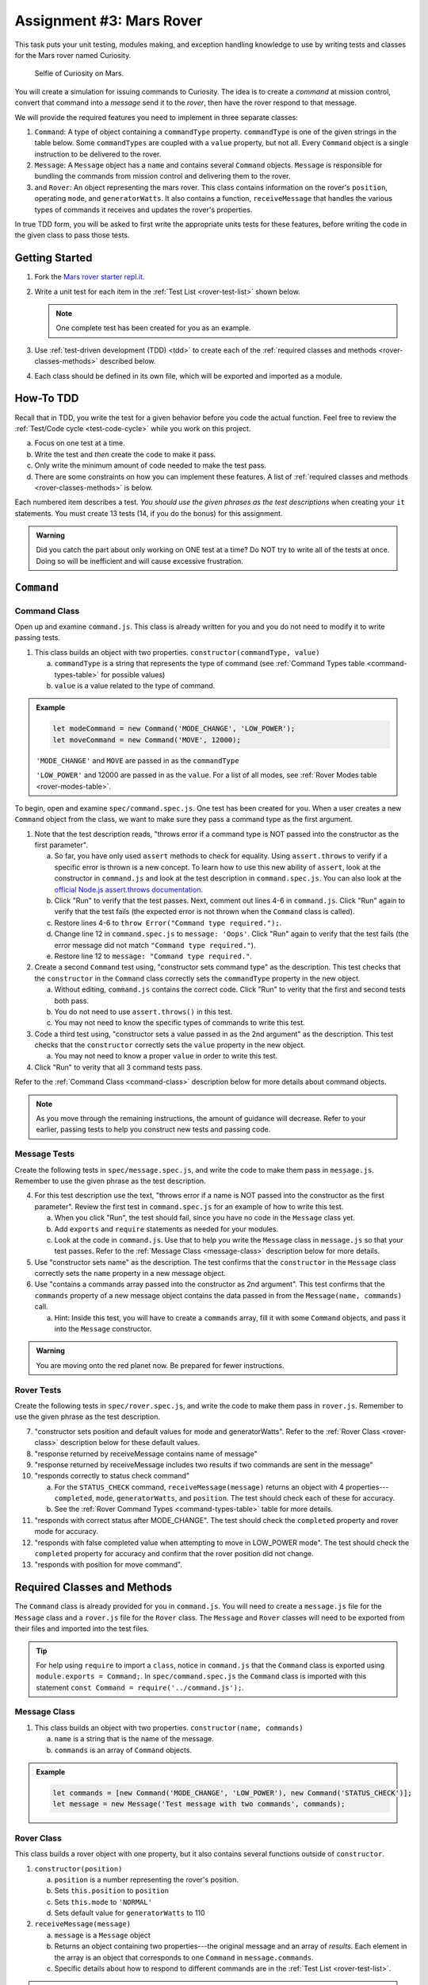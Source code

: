 Assignment #3: Mars Rover
==========================

This task puts your unit testing, modules making, and exception handling knowledge to
use by writing tests and classes for the Mars rover named Curiosity.

.. figure:: figures/curiosity-rover-selfie.jpg
   :alt: Image of Curiosity rover taken by the rover on Mars.

   Selfie of Curiosity on Mars.

You will create a simulation for issuing commands to Curiosity. The idea is to
create a *command* at mission control, convert that command into a *message*
send it to the *rover*, then have the rover respond to that message.

We will provide the required features you need to implement in three separate classes:

#. ``Command``: 
   A type of object containing a ``commandType`` property. ``commandType`` is one
   of the given strings in the table below. Some ``commandTypes`` are coupled with
   a ``value`` property, but not all. Every ``Command`` object is a single instruction 
   to be delivered to the rover.
#. ``Message``:
   A ``Message`` object has a ``name`` and contains several ``Command`` objects. 
   ``Message`` is responsible for bundling the commands from mission control and 
   delivering them to the rover.
#. and ``Rover``:
   An object representing the mars rover. This class contains information on the rover's
   ``position``, operating ``mode``, and ``generatorWatts``. It also contains a function,
   ``receiveMessage`` that handles the various types of commands it receives and updates 
   the rover's properties.

In true TDD form, you will be asked to first write the appropriate units tests for 
these features, before writing the code in the given class to pass those tests. 

.. _rover-test-list:

.. Create the Required Files
.. --------------------------

.. In the starter code, the ``command.js`` and ``command.spec.js`` files are already
.. present.

.. .. At the same level as ``command.js``, create two more files---``message.js`` and
.. .. ``rover.js``. Similarly, in the same folder as ``command.spec.js``, create
.. .. ``message.spec.js`` and ``rover.spec.js``.

Getting Started
---------------

#. Fork the `Mars rover starter repl.it <https://repl.it/@launchcode/mars-rover-starter>`__.
#. Write a unit test for each item in the :ref:`Test List <rover-test-list>`
   shown below.

   .. note::
   
      One complete test has been created for you as an example.

#. Use :ref:`test-driven development (TDD) <tdd>` to create each of the
   :ref:`required classes and methods <rover-classes-methods>` described below.

#. Each class should be defined in its own file, which will be exported and
   imported as a module.


How-To TDD
----------

Recall that in TDD, you write the test for a given behavior before you code the
actual function. Feel free to review the
:ref:`Test/Code cycle <test-code-cycle>` while you work on this project.

a. Focus on one test at a time.
b. Write the test and *then* create the code to make it pass.
c. Only write the minimum amount of code needed to make the test pass.
d. There are some constraints on how you can implement these features. A list
   of :ref:`required classes and methods <rover-classes-methods>` is below.

Each numbered item describes a test. *You should use the given phrases as the
test descriptions* when creating your ``it`` statements. You must create 13
tests (14, if you do the bonus) for this assignment.

.. admonition:: Warning

   Did you catch the part about only working on ONE test at a time? Do NOT try
   to write all of the tests at once. Doing so will be inefficient and will
   cause excessive frustration.


``Command``
-----------

.. _command-class:

Command Class
^^^^^^^^^^^^^

Open up and examine ``command.js``. This class is already written for you and you 
do not need to modify it to write passing tests.

#. This class builds an object with two properties.
   ``constructor(commandType, value)``

   a. ``commandType`` is a string that represents the type of command (see
      :ref:`Command Types table <command-types-table>` for possible values)
   b. ``value`` is a value related to the type of command.

.. admonition:: Example

   .. sourcecode:: js

      let modeCommand = new Command('MODE_CHANGE', 'LOW_POWER');
      let moveCommand = new Command('MOVE', 12000);

   ``'MODE_CHANGE'`` and ``MOVE`` are passed in as the ``commandType``

   ``'LOW_POWER'`` and 12000 are passed in as the ``value``. For a list of all
   modes, see :ref:`Rover Modes table <rover-modes-table>`.

To begin, open and examine ``spec/command.spec.js``. One test has been created for 
you. When a user creates a new ``Command`` object from the class, we want to make 
sure they pass a command type as the first argument.

#. Note that the test description reads, "throws error if a command type is NOT
   passed into the constructor as the first parameter".

   a. So far, you have only used ``assert`` methods to check for equality.
      Using ``assert.throws`` to verify if a specific error is thrown is a new
      concept. To learn how to use this new ability of ``assert``, look at the
      constructor in ``command.js`` and look at the test description in
      ``command.spec.js``. You can also look at the
      `official Node.js assert.throws documentation <https://nodejs.org/docs/latest-v10.x/api/assert.html#assert_assert_throws_fn_error_message>`__.
   b. Click "Run" to verify that the test passes. Next, comment out lines 4-6 in
      ``command.js``. Click "Run" again to verify that the test fails (the
      expected error is not thrown when the ``Command`` class is called).
   c. Restore lines 4-6 to ``throw Error("Command type required.");``.
   d. Change line 12 in ``command.spec.js`` to ``message: 'Oops'``. Click "Run"
      again to verify that the test fails (the error message did not match
      ``"Command type required."``).
   e. Restore line 12 to ``message: "Command type required."``.

#. Create a second ``Command`` test using, "constructor sets command type" as the
   description. This test checks that the ``constructor`` in the ``Command``
   class correctly sets the ``commandType`` property in the new object.

   a. Without editing, ``command.js`` contains the correct code. Click "Run" to verity that the first
      and second tests both pass.
   b. You do not need to use ``assert.throws()`` in this test.
   c. You may not need to know the specific types of commands to write this test.

#. Code a third test using, "constructor sets a value passed in as the 2nd
   argument" as the description. This test checks that the ``constructor``
   correctly sets the ``value`` property in the new object.

   a. You may not need to know a proper ``value`` in order to write this test.
   
#. Click "Run" to verity that all 3 command tests pass.

Refer to the :ref:`Command Class <command-class>` description below for more
details about command objects.

.. admonition:: Note

   As you move through the remaining instructions, the amount of guidance will
   decrease. Refer to your earlier, passing tests to help you construct new
   tests and passing code.

Message Tests
^^^^^^^^^^^^^

Create the following tests in ``spec/message.spec.js``, and write the code to
make them pass in ``message.js``. Remember to use the given phrase as the test
description.

4. For this test description use the text, "throws error if a name is NOT
   passed into the constructor as the first parameter". Review the first test
   in ``command.spec.js`` for an example of how to write this test.

   a. When you click "Run", the test should fail, since you have no code in
      the ``Message`` class yet.
   b. Add ``exports`` and ``require`` statements as needed for your modules.
   c. Look at the code in ``command.js``. Use that to help you write the
      ``Message`` class in ``message.js`` so that your test passes. Refer to
      the :ref:`Message Class <message-class>` description below for more
      details.

#. Use "constructor sets name" as the description. The test confirms
   that the ``constructor`` in the ``Message`` class correctly sets the
   ``name`` property in a new message object.
#. Use "contains a commands array passed into the constructor as 2nd argument".
   This test confirms that the ``commands`` property of a new message object
   contains the data passed in from the ``Message(name, commands)`` call.

   a. Hint: Inside this test, you will have to create a ``commands`` array, fill
      it with some ``Command`` objects, and pass it into the ``Message``
      constructor.

.. admonition:: Warning

   You are moving onto the red planet now. Be prepared for fewer instructions.

Rover Tests
^^^^^^^^^^^^

Create the following tests in ``spec/rover.spec.js``, and write the code to
make them pass in ``rover.js``. Remember to use the given phrase as the test
description.

7. "constructor sets position and default values for mode and generatorWatts".
   Refer to the :ref:`Rover Class <rover-class>` description below for these
   default values.
#. "response returned by receiveMessage contains name of message"
#. "response returned by receiveMessage includes two results if two commands
   are sent in the message"
#. "responds correctly to status check command"

   a. For the ``STATUS_CHECK`` command, ``receiveMessage(message)`` returns an
      object with 4 properties---``completed``, ``mode``, ``generatorWatts``,
      and ``position``. The test should check each of these for accuracy.
   b. See the :ref:`Rover Command Types <command-types-table>` table for more
      details.

#. "responds with correct status after MODE_CHANGE". The test should check the
   ``completed`` property and rover mode for accuracy.
#. "responds with false completed value when attempting to move in LOW_POWER
   mode". The test should check the ``completed`` property for accuracy and
   confirm that the rover position did not change.
#. "responds with position for move command".

.. _rover-classes-methods:

Required Classes and Methods
----------------------------

The ``Command`` class is already provided for you in ``command.js``. You will
need to create a ``message.js`` file for the ``Message`` class and a
``rover.js`` file for the ``Rover`` class. The ``Message`` and ``Rover``
classes will need to be exported from their files and imported into the test
files.

.. admonition:: Tip

   For help using ``require`` to import a ``class``, notice in ``command.js``
   that the ``Command`` class is exported using ``module.exports = Command;``.
   In ``spec/command.spec.js`` the ``Command`` class is imported with this
   statement ``const Command = require('../command.js');``.

.. .. _command-class:

.. Command Class
.. ^^^^^^^^^^^^^

.. #. This class builds an object with two properties.
..    ``constructor(commandType, value)``

..    a. ``commandType`` is a string that represents the type of command (see
..       :ref:`Command Types table <command-types-table>` for possible values)
..    b. ``value`` is a value related to the type of command.

.. .. admonition:: Example

..    .. sourcecode:: js

..       let modeCommand = new Command('MODE_CHANGE', 'LOW_POWER');
..       let moveCommand = new Command('MOVE', 12000);

..    ``'MODE_CHANGE'`` and ``MOVE`` are passed in as the ``commandType``

..    ``'LOW_POWER'`` and 12000 are passed in as the ``value``. For a list of all
..    modes, see :ref:`Rover Modes table <rover-modes-table>`.

.. _message-class:

Message Class
^^^^^^^^^^^^^

#. This class builds an object with two properties.
   ``constructor(name, commands)``

   a. ``name`` is a string that is the name of the message.
   b. ``commands`` is an array of ``Command`` objects.

.. admonition:: Example

   .. sourcecode:: js

      let commands = [new Command('MODE_CHANGE', 'LOW_POWER'), new Command('STATUS_CHECK')];
      let message = new Message('Test message with two commands', commands);

.. _rover-class:

Rover Class
^^^^^^^^^^^

This class builds a rover object with one property, but it also contains
several functions outside of ``constructor``.

#. ``constructor(position)``

   a. ``position`` is a number representing the rover's position.
   b. Sets ``this.position`` to ``position``
   c. Sets ``this.mode`` to ``'NORMAL'``
   d. Sets default value for ``generatorWatts`` to 110

#. ``receiveMessage(message)``

   a. ``message`` is a ``Message`` object
   b. Returns an object containing two properties---the original message and an
      array of *results*. Each element in the array is an object that
      corresponds to one ``Command`` in ``message.commands``.
   c. Specific details about how to respond to different commands are in the
      :ref:`Test List <rover-test-list>`.

.. admonition:: Example

   .. sourcecode:: js

      let commands = [new Command('MODE_CHANGE', 'LOW_POWER'), new Command('STATUS_CHECK')];
      let message = new Message('Test message with two commands', commands);
      let rover = new Rover(98382);    // Passes 98382 as the rover's position.
      let response = rover.receiveMessage(message);

      console.log(response.message);
      console.log(response.results);

   **Output**

   ::

      Test message with two commands
      [
         {completed: true},
         {completed: true, mode: 'LOW_POWER', generatorWatts: 110, position: 98382}
      ]

.. _command-types-table:

Rover Command Types
--------------------
.. list-table::
   :widths: auto
   :header-rows: 1

   * - Command
     - Value sent with command
     - Result returned from ``receiveMessage``
   * - MOVE
     - Number representing the position the rover should move to.
     - ``{completed: true, position: 88929237}``
   * - STATUS_CHECK
     - No values sent with this command.
     - ``{completed: true, mode: 'NORMAL', generatorWatts: 110, position: 87382098}`` Values for ``mode``, ``generatorWatts``, ``position`` will depend on current state of rover.
   * - MODE_CHANGE
     - String representing rover mode (see modes)
     - ``{completed: true}``

.. note::

   The response value for ``completed`` will be ``false`` if the command could
   NOT be completed.

.. _rover-modes-table:

Rover Modes
-----------
.. list-table::
   :widths: auto
   :header-rows: 1

   * - Mode
     - Restrictions
   * - LOW_POWER
     - Can't be moved in this state.
   * - NORMAL
     - None


Bonus Mission
--------------

Add the following test that checks for unknown commands in
``spec/rover.spec.js``.

14. Responds with, "completed false and a message for an unknown command".

Submitting Your Work
--------------------

In Canvas, open the Mars Rover assignment and click the "Submit" button.
An input box will appear.

Copy the URL for your repl.it project and paste it into the box, then click
"Submit" again.
